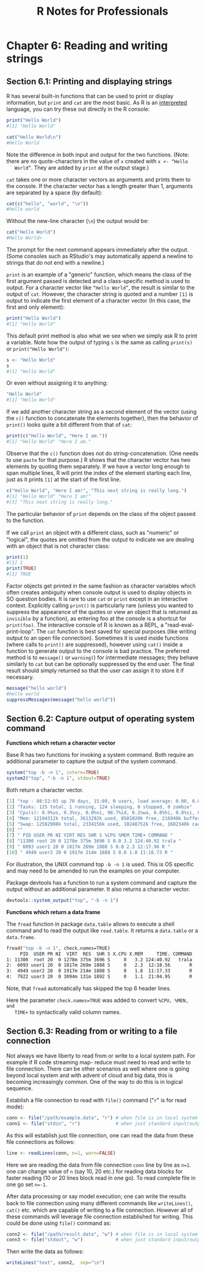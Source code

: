 #+STARTUP: showeverything
#+title: R Notes for Professionals

* Chapter 6: Reading and writing strings

** Section 6.1: Printing and displaying strings

   R has several built-in functions that can be used to print or display
   information, but ~print~ and ~cat~ are the most basic. As R is an [[https://en.wikipedia.org/wiki/Interpreted_language][interpreted]]
   language, you can try these out directly in the R console:

#+begin_src R
  print("Hello World")
  #[1] "Hello World"

  cat("Hello World\n")
  #Hello World
#+end_src

   Note the difference in both input and output for the two functions. (Note:
   there are no quote-characters in the value of ~x~ created with ~x <- “Hello
   World”~. They are added by ~print~ at the output stage.)

   ~cat~ takes one or more character vectors as arguments and prints them to the
   console. If the character vector has a length greater than 1, arguments are
   separated by a space (by default):

#+begin_src R
  cat(c("hello", "world", "\n"))
  #hello world
#+end_src

   Without the new-line character (~\n~) the output would be:

#+begin_src R
  cat("Hello World")
  #Hello World>
#+end_src

   The prompt for the next command appears immediately after the output. (Some
   consoles such as RStudio's may automatically append a newline to strings that
   do not end with a newline.)

   ~print~ is an example of a "generic" function, which means the class of the
   first argument passed is detected and a class-specific method is used to
   output. For a character vector like ~“Hello World”~, the result is similar to
   the output of ~cat~. However, the character string is quoted and a number
   ~[1]~ is output to indicate the first element of a character vector (In this
   case, the first and only element):

#+begin_src R
  print("Hello World")
  #[1] "Hello World"
#+end_src

   This default print method is also what we see when we simply ask R to print a
   variable. Note how the output of typing ~s~ is the same as calling ~print(s)~
   or ~print("Hello World")~:

#+begin_src R
  s <- "Hello World"
  s
  #[1] "Hello World"
#+end_src

   Or even without assigning it to anything:

#+begin_src R
  "Hello World"
  #[1] "Hello World"
#+end_src

   If we add another character string as a second element of the vector (using
   the ~c()~ function to concatenate the elements together), then the behavior
   of ~print()~ looks quite a bit different from that of ~cat~:

#+begin_src R
  print(c("Hello World", "Here I am."))
  #[1] "Hello World" "Here I am."
#+end_src

   Observe that the ~c()~ function does not do string-concatenation. (One needs
   to use ~paste~ for that purpose.) R shows that the character vector has two
   elements by quoting them separately. If we have a vector long enough to span
   multiple lines, R will print the index of the element starting each line,
   just as it prints ~[1]~ at the start of the first line.

#+begin_src R
  c("Hello World", "Here I am!", "This next string is really long.")
  #[1] "Hello World" "Here I am!"
  #[3] "This next string is really long."
#+end_src

   The particular behavior of ~print~ depends on the class of the object passed
   to the function.

   If we call ~print~ an object with a diﬀerent class, such as "numeric" or
   "logical", the quotes are omitted from the output to indicate we are dealing
   with an object that is not character class:

#+begin_src R
  print(1)
  #[1] 1
  print(TRUE)
  #[1] TRUE
#+end_src

   Factor objects get printed in the same fashion as character variables which
   often creates ambiguity when console output is used to display objects in SO
   question bodies. It is rare to use ~cat~ or ~print~ except in an interactive
   context. Explicitly calling ~print()~ is particularly rare (unless you wanted
   to suppress the appearance of the quotes or view an object that is returned
   as ~invisible~ by a function), as entering foo at the console is a shortcut for
   ~print(foo)~. The interactive console of R is known as a REPL, a
   "read-eval-print-loop". The ~cat~ function is best saved for special purposes
   (like writing output to an open file connection). Sometimes it is used inside
   functions (where calls to ~print()~ are suppressed), however using ~cat()~ inside
   a function to generate output to the console is bad practice. The preferred
   method is to ~message()~ or ~warning(~) for intermediate messages; they behave
   similarly to ~cat~ but can be optionally suppressed by the end user. The final
   result should simply returned so that the user can assign it to store it if
   necessary.

#+begin_src R
  message("hello world")
  #hello world
  suppressMessages(message("hello world"))
#+end_src

** Section 6.2: Capture output of operating system command

   *Functions which return a character vector*

   Base R has two functions for invoking a system command. Both require an
   additional parameter to capture the output of the system command.

#+begin_src R
  system("top -b -n 1", intern=TRUE)
  system2("top", "-b -n 1", stdout=TRUE)
#+end_src

   Both return a character vector.

#+begin_src R
  [1] "top - 08:52:03 up 70 days, 15:09, 0 users, load average: 0.00, 0.00, 0.00"
  [2] "Tasks: 125 total, 1 running, 124 sleeping, 0 stopped, 0 zombie"
  [3] "Cpu(s): 0.9%us, 0.3%sy, 0.0%ni, 98.7%id, 0.1%wa, 0.0%hi, 0.0%si, 0.0%st"
  [4] "Mem: 12194312k total, 3613292k used, 8581020k free, 216940k buffers"
  [5] "Swap: 12582908k total, 2334156k used, 10248752k free, 1682340k cached"
  [6] ""
  [7] " PID USER PR NI VIRT RES SHR S %CPU %MEM TIME+ COMMAND "
  [8] "11300 root 20 0 1278m 375m 3696 S 0.0 3.2 124:40.92 trala "
  [9] " 6093 user1 20 0 1817m 269m 1888 S 0.0 2.3 12:17.96 R "
  [10] " 4949 user2 20 0 1917m 214m 1888 S 0.0 1.8 11:16.73 R "
#+end_src

   For illustration, the UNIX command top ~-b -n 1~ is used. This is OS
   specific and may need to be amended to run the examples on your computer.   

   Package devtools has a function to run a system command and capture the
   output without an additional parameter. It also returns a character vector.

#+begin_src R
  devtools::system_output("top", "-b -n 1")
#+end_src

#+RESULTS:

   *Functions which return a data frame*

   The ~fread~ function in package ~data.table~ allows to execute a shell command
   and to read the output like ~read.table~. It returns a ~data.table~ or a
   ~data.frame~.

#+begin_src bash
  fread("top -b -n 1", check.names=TRUE)
       PID  USER PR NI  VIRT  RES  SHR S X.CPU X.MEM     TIME. COMMAND
  1: 11300  root 20  0 1278m 375m 3696 S     0   3.2 124:40.92   trala
  2:  6093 user1 20  0 1817m 269m 1888 S     0   2.3  12:18.56       R
  3:  4949 user2 20  0 1917m 214m 1888 S     0   1.8  11:17.33       R
  4:  7922 user3 20  0 3094m 131m 1892 S     0   1.1  21:04.95       R
#+end_src

   Note, that ~fread~ automatically has skipped the top 6 header lines.

   Here the parameter ~check.names=TRUE~ was added to convert ~%CPU, %MEN, and
   TIME+~ to syntactically valid column names.

** Section 6.3: Reading from or writing to a file connection

   Not always we have liberty to read from or write to a local system path. For
   example if R code streaming map- reduce must need to read and write to file
   connection. There can be other scenarios as well where one is going beyond
   local system and with advent of cloud and big data, this is becoming
   increasingly common. One of the way to do this is in logical sequence.

   Establish a file connection to read with ~file()~ command ("~r~" is for read
   mode):

#+begin_src R
  conn <- file("/path/example.data", "r") # when file is in local system
  conn1 <- file("stdin", "r")             # when just standard input/output for files are available
#+end_src

   As this will establish just file connection, one can read the data from these
   file connections as follows:

#+begin_src R
  line <- readLines(conn, n=1, warn=FALSE)
#+end_src

   Here we are reading the data from file connection ~conn~ line by line as ~n=1~.
   one can change value of ~n~ (say 10, 20 etc.) for reading data blocks for
   faster reading (10 or 20 lines block read in one go). To read complete file in
   one go set ~n=-1~.

   After data processing or say model execution; one can write the results back
   to file connection using many diﬀerent commands like ~writeLines()~, ~cat()~
   etc. which are capable of writing to a file connection. However all of these
   commands will leverage file connection established for writing. This could be
   done using ~file()~ command as:

#+begin_src R
  conn2 <- file("/path/result.data", "w") # when file is in local system
  conn3 <- file("stdout", "w")            # when just standard input/output for files are available
#+end_src

   Then write the data as follows:

#+begin_src R
  writeLines("text", conn2,  sep="\n")
#+end_src
